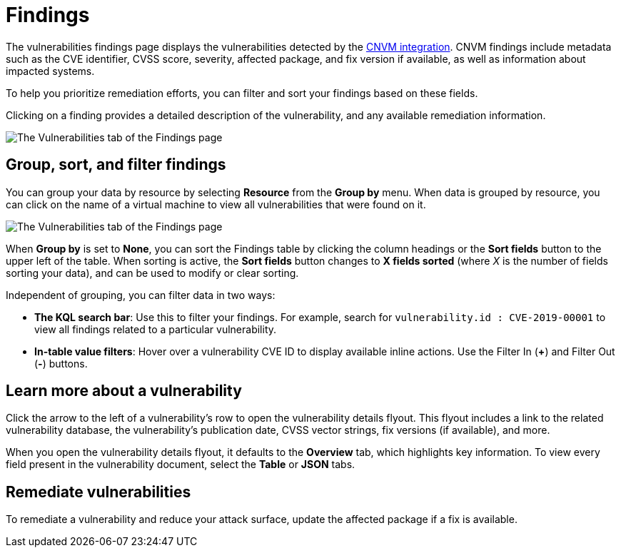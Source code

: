 [[vuln-management-findings]]
= Findings

The vulnerabilities findings page displays the vulnerabilities detected by the <<vuln-management-overview, CNVM integration>>. CNVM findings include metadata such as the CVE identifier, CVSS score, severity, affected package, and fix version if available, as well as information about impacted systems.

To help you prioritize remediation efforts, you can filter and sort your findings based on these fields.

Clicking on a finding provides a detailed description of the vulnerability, and any available remediation information.


image::images/cnvm-findings-page.png[The Vulnerabilities tab of the Findings page]


[discrete]
[[vuln-findings-grouping]]
== Group, sort, and filter findings

You can group your data by resource by selecting *Resource* from the *Group by* menu. When data is grouped by resource, you can click on the name of a virtual machine to view all vulnerabilities that were found on it.

image::images/cnvm-findings-grouped.png[The Vulnerabilities tab of the Findings page]


When *Group by* is set to *None*, you can sort the Findings table by clicking the column headings or the *Sort fields* button to the upper left of the table. When sorting is active, the *Sort fields* button changes to *X fields sorted* (where _X_ is the number of fields sorting your data), and can be used to modify or clear sorting.

Independent of grouping, you can filter data in two ways:

- *The KQL search bar*: Use this to filter your findings. For example, search for `vulnerability.id : CVE-2019-00001` to view all findings related to a particular vulnerability.

- *In-table value filters*: Hover over a vulnerability CVE ID to display available inline actions. Use the Filter In (*+*) and Filter Out (*-*) buttons.

[discrete]
[[vuln-findings-learn-more]]
== Learn more about a vulnerability

Click the arrow to the left of a vulnerability's row to open the vulnerability details flyout. This flyout includes a link to the related vulnerability database, the vulnerability's publication date, CVSS vector strings, fix versions (if available), and more.

When you open the vulnerability details flyout, it defaults to the *Overview* tab, which highlights key information. To view every field present in the vulnerability document, select the *Table* or *JSON* tabs.

[discrete]
[[vuln-findings-remediate]]
== Remediate vulnerabilities

To remediate a vulnerability and reduce your attack surface, update the affected package if a fix is available.
